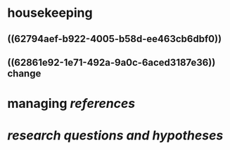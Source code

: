 * housekeeping
** ((62794aef-b922-4005-b58d-ee463cb6dbf0))
** ((62861e92-1e71-492a-9a0c-6aced3187e36)) change
* managing [[references]]
* [[research questions and hypotheses]]
